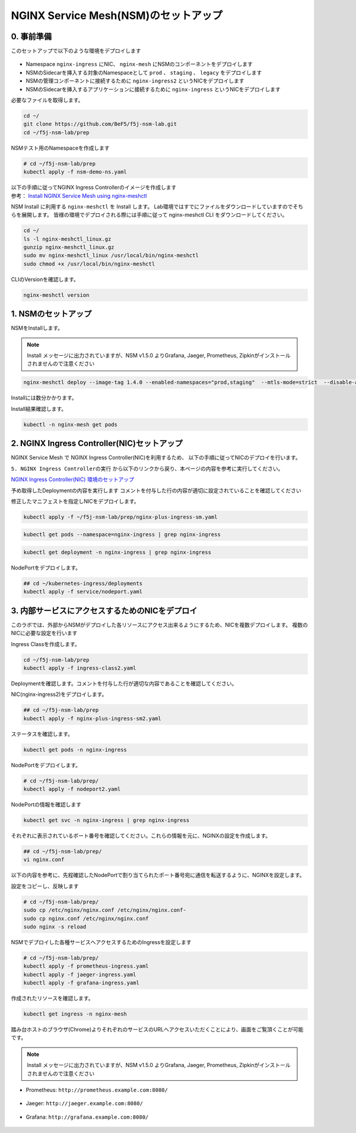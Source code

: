 NGINX Service Mesh(NSM)のセットアップ
####

0. 事前準備
====

このセットアップで以下のような環境をデプロイします

   .. image:: ./media/nsm-structure.jpg
      :width: 400

- Namespace ``nginx-ingress`` にNIC、 ``nginx-mesh`` にNSMのコンポーネントをデプロイします
- NSMのSidecarを挿入する対象のNamespaceとして ``prod`` 、 ``staging`` 、 ``legacy`` をデプロイします
- NSMの管理コンポーネントに接続するために ``nginx-ingress2`` というNICをデプロイします
- NSMのSidecarを挿入するアプリケーションに接続するために ``nginx-ingress`` というNICをデプロイします

必要なファイルを取得します。

.. code-block:: cmdin
  
  cd ~/
  git clone https://github.com/BeF5/f5j-nsm-lab.git
  cd ~/f5j-nsm-lab/prep

NSMテスト用のNamespaceを作成します

.. code-block:: cmdin
  
  # cd ~/f5j-nsm-lab/prep
  kubectl apply -f nsm-demo-ns.yaml

.. code-block:: bash
  :linenos:
  :caption: 実行結果サンプル

  namespace/prod created
  namespace/staging created
  namespace/legacy created

| 以下の手順に従ってNGINX Ingress Controllerのイメージを作成します
| 参考： `Install NGINX Service Mesh using nginx-meshctl <https://docs.nginx.com/nginx-service-mesh/get-started/install/>`__

NSM Install に利用する ``nginx-meshctl`` を Install します。
Lab環境ではすでにファイルをダウンロードしていますのでそちらを展開します。
皆様の環境でデプロイされる際には手順に従って nginx-meshctl CLI をダウンロードしてください。

.. code-block:: cmdin
  
  cd ~/
  ls -l nginx-meshctl_linux.gz
  gunzip nginx-meshctl_linux.gz
  sudo mv nginx-meshctl_linux /usr/local/bin/nginx-meshctl
  sudo chmod +x /usr/local/bin/nginx-meshctl

CLIのVersionを確認します。

.. code-block:: cmdin
  
  nginx-meshctl version

.. code-block:: bash
  :linenos:
  :caption: 実行結果サンプル

  nginx-meshctl - v1.4.0
  Run 'nginx-meshctl status' to make sure that the NGINX Service Mesh is running.
  Also, ensure that the correct namespace was specified (default 'nginx-mesh') and that you are authorized to access services in your Kubernetes cluster.
  Unable to get versions for remaining components, make sure:
  - NGINX Service Mesh is installed in "nginx-mesh" namespace
  - Your kubectl config file "/home/ubuntu/.kube/config" is valid
  - Your Kubernetes context is set to a valid and running cluster, see "kubectl config get-contexts"
  Error message: not found

1. NSMのセットアップ
====

NSMをInstallします。

.. NOTE::
  Install メッセージに出力されていますが、NSM v1.5.0 よりGrafana, Jaeger, Prometheus, Zipkinがインストールされませんので注意ください

.. code-block:: cmdin

  nginx-meshctl deploy --image-tag 1.4.0 --enabled-namespaces="prod,staging"  --mtls-mode=strict  --disable-auto-inject --nginx-lb-method round_robin

Installには数分かかります。

.. code-block:: bash
  :linenos:
  :caption: 実行結果サンプル

  Warning: Deploying without persistent storage, not suitable for production environments.
           For production environments ensure a default StorageClass is set.
  Warning: In version 1.5, NGINX Service Mesh won't deploy Grafana, Jaeger, Prometheus, or Zipkin anymore.
           How to integrate with your own servers: https://docs.nginx.com/nginx-service-mesh/guides/monitoring-and-tracing/
  Deploying NGINX Service Mesh...
  All resources created. Testing the connection to the Service Mesh API Server...
  Connected to the NGINX Service Mesh API successfully.
  NGINX Service Mesh is running.

Install結果確認します。

.. code-block:: cmdin

  kubectl -n nginx-mesh get pods

.. code-block:: bash
  :linenos:
  :caption: 実行結果サンプル

  NAME                                  READY   STATUS    RESTARTS   AGE
  grafana-55cb6847fb-8f44m              1/1     Running   0          114s
  jaeger-56768b6dcb-pnp9v               1/1     Running   0          114s
  nats-server-54b55cb9c8-w9fhs          2/2     Running   0          113s
  nginx-mesh-api-64c974798b-cgsbc       1/1     Running   0          114s
  nginx-mesh-metrics-65496669fc-kmbb4   1/1     Running   0          114s
  prometheus-57f5b4cdc7-q5pv2           1/1     Running   0          113s
  spire-agent-w95ph                     1/1     Running   0          114s
  spire-server-66c596b85c-rrm74         2/2     Running   0          114s


2. NGINX Ingress Controller(NIC)セットアップ
====

NGINX Service Mesh で NGINX Ingress Controller(NIC)を利用するため、
以下の手順に従ってNICのデプロイを行います。

``5. NGINX Ingress Controllerの実行`` から以下のリンクから戻り、本ページの内容を参考に実行してください。

`NGINX Ingress Controller(NIC) 環境のセットアップ <https://f5j-nginx-ingress-controller-lab1.readthedocs.io/en/latest/class1/module2/module2.html>`__


予め取得したDeploymentの内容を実行します
コメントを付与した行の内容が適切に設定されていることを確認してください

.. code-block:: yaml
  :linenos:
  :caption: nginx-plus-ingress-sm.yaml
  :emphasize-lines: 5-12,17,23-25,38,42-52

    ** 省略 **
     metadata:
       labels:
         app: nginx-ingress
         nsm.nginx.com/deployment: nginx-ingress # NSM用の設定追加です
         spiffe.io/spiffeid: "true"              # 
       annotations:
         prometheus.io/scrape: "true"            # prometheusの設定を有効にします
         prometheus.io/port: "9113"              # 
         prometheus.io/scheme: http              # 
         nsm.nginx.com/enable-ingress: "true"    # NSM用の設定追加です
         nsm.nginx.com/enable-egress: "true"     # 
    ** 省略 **
    spec:
       serviceAccountName: nginx-ingress
       containers:
       - image: registry.example.com/root/nic/nginxplus-ingress-nap-dos:2.1.0  # 対象のレジストリを指定してください
       imagePullPolicy: IfNotPresent
       name: nginx-plus-ingress
    ** 省略 **
            add:
            - NET_BIND_SERVICE
        volumeMounts:                            # Spireに利用するVolumeをMountします
        - mountPath: /run/spire/sockets          #
          name: spire-agent-socket               #
        env:
        - name: POD_NAMESPACE
    ** 省略 **
       args:
          - -nginx-plus
          - -nginx-configmaps=$(POD_NAMESPACE)/nginx-config
          - -default-server-tls-secret=$(POD_NAMESPACE)/default-server-secret
          - -enable-app-protect                                 # App Protect WAFを有効にします
          - -enable-app-protect-dos                             # App Protect DoSを利用する場合、有効にします
          #- -v=3 # Enables extensive logging. Useful for troubleshooting.
          #- -report-ingress-status
          #- -external-service=nginx-ingress
          - -enable-prometheus-metrics                          # Prometheusを有効にします
          #- -global-configuration=$(POD_NAMESPACE)/nginx-configuration
          - -enable-preview-policies                            # OIDCに必要となるArgsを有効にします
          - -enable-snippets                                    # OIDCで一部設定を追加するためsnippetsを有効にします
          - -spire-agent-address=/run/spire/sockets/agent.sock  # Spireのための設定を追加します
          - -enable-latency-metrics                             # Metricsを有効にします
          #- -enable-internal-routes
          # Needed for UDP
          # - -enable-preview-policies
          # - -global-configuration=nginx-ingress/nginx-configuration
      volumes:                                                  # Spireに利用するVolumeを作成します
      - hostPath:                                               #
          path: /run/spire/sockets                              #
          type: DirectoryOrCreate                               #
        name: spire-agent-socket                                #

修正したマニフェストを指定しNICをデプロイします。

.. code-block:: cmdin

  kubectl apply -f ~/f5j-nsm-lab/prep/nginx-plus-ingress-sm.yaml
  
.. code-block:: bash
  :linenos:
  :caption: 実行結果サンプル

  deployment.apps/nginx-ingress created

.. code-block:: cmdin
   
  kubectl get pods --namespace=nginx-ingress | grep nginx-ingress
   
.. code-block:: bash
  :linenos:
  :caption: 実行結果サンプル

  nginx-ingress-7f67968b56-d8gf5       1/1     Running   0          3s

.. code-block:: cmdin
   
  kubectl get deployment -n nginx-ingress | grep nginx-ingress

.. code-block:: bash
  :linenos:
  :caption: 実行結果サンプル

  nginx-ingress   1/1     1            1           2m52s

NodePortをデプロイします。

.. code-block:: cmdin
   
  ## cd ~/kubernetes-ingress/deployments
  kubectl apply -f service/nodeport.yaml

.. code-block:: bash
  :linenos:
  :caption: 実行結果サンプル

  service/nginx-ingress created

3. 内部サービスにアクセスするためのNICをデプロイ
====

このラボでは、外部からNSMがデプロイした各リソースにアクセス出来るようにするため、NICを複数デプロイします。
複数のNICに必要な設定を行います

Ingress Classを作成します。

.. code-block:: cmdin
  
  cd ~/f5j-nsm-lab/prep
  kubectl apply -f ingress-class2.yaml

.. code-block:: bash
  :linenos:
  :caption: 実行結果サンプル

  ingressclass.networking.k8s.io/nginx2 created


Deploymentを確認します。コメントを付与した行が適切な内容であることを確認してください。

.. code-block:: yaml
  :linenos:
  :caption: nginx-plus-ingress-sm2.yaml (cd ~/f5j-nsm-lab/prep 配下のファイル)
  :emphasize-lines: 4,10,14,16-18,23,37

  apiVersion: apps/v1
  kind: Deployment
  metadata:
    name: nginx-ingress2               # 追加するNICを nginx-ingress2 とします
    namespace: nginx-ingress
  spec:
    replicas: 1
    selector:
      matchLabels:
        app: nginx-ingress2            # 追加するNICを nginx-ingress2 とします
    template:
      metadata:
        labels:
          app: nginx-ingress2          # 追加するNICを nginx-ingress2 とします
        annotations:
          prometheus.io/scrape: "true" # prometheusの設定を有効にします
          prometheus.io/port: "9113"   #
          prometheus.io/scheme: http   #
          # nsm.nginx.com/enable-ingress: "true"
      spec:
         serviceAccountName: nginx-ingress
         containers:
         - image: registry.example.com/root/nic/nginxplus-ingress-nap-dos:2.1.0  # 対象のレジストリを指定してください
         imagePullPolicy: IfNotPresent
         name: nginx-plus-ingress
      ** 省略 **
         args:
            - -nginx-plus
            - -nginx-configmaps=$(POD_NAMESPACE)/nginx-config
            - -default-server-tls-secret=$(POD_NAMESPACE)/default-server-secret
            - -enable-app-protect                            # App Protect WAFを有効にします
            - -enable-app-protect-dos                        # App Protect DoSを利用する場合、有効にします
            #- -v=3 # Enables extensive logging. Useful for troubleshooting.
            #- -report-ingress-status
            #- -external-service=nginx-ingress
            #- -enable-prometheus-metrics
            - -ingress-class=nginx2                          # Ingress Classを nginx2 と指定します

NIC(nginx-ingress2)をデプロイします。

.. code-block:: cmdin

  ## cd ~/f5j-nsm-lab/prep
  kubectl apply -f nginx-plus-ingress-sm2.yaml

.. code-block:: bash
  :linenos:
  :caption: 実行結果サンプル

  deployment.apps/nginx-ingress2 created

ステータスを確認します。

.. code-block:: cmdin

  kubectl get pods -n nginx-ingress

.. code-block:: bash
  :linenos:
  :caption: 実行結果サンプル

  NAME                                  READY   STATUS    RESTARTS   AGE
  appprotect-dos-arb-5d89486bbc-fqgbx   1/1     Running   0          28m
  nginx-ingress-8558f76867-xsqmz        1/1     Running   0          18m
  nginx-ingress2-5966f7c78d-hj9d2       1/1     Running   0          5s

NodePortをデプロイします。

.. code-block:: cmdin

  # cd ~/f5j-nsm-lab/prep/
  kubectl apply -f nodeport2.yaml

.. code-block:: bash
  :linenos:
  :caption: 実行結果サンプル

  service/nginx-ingress2 created

NodePortの情報を確認します

.. code-block:: cmdin

  kubectl get svc -n nginx-ingress | grep nginx-ingress

.. code-block:: bash
  :linenos:
  :caption: 実行結果サンプル

  nginx-ingress            NodePort    10.108.4.145     <none>        80:31727/TCP,443:31592/TCP   18m
  nginx-ingress2           NodePort    10.101.208.219   <none>        80:31441/TCP,443:32278/TCP   25s

それぞれに表示されているポート番号を確認してください。これらの情報を元に、NGINXの設定を作成します。

.. code-block:: cmdin

  ## cd ~/f5j-nsm-lab/prep/
  vi nginx.conf

以下の内容を参考に、先程確認したNodePortで割り当てられたポート番号宛に通信を転送するように、NGINXを設定します。

.. code-block:: yaml
  :linenos:
  :caption: nginx.conf
  :emphasize-lines: 7,11,18,22

  # TCP/UDP load balancing
  #
  stream {
      ##  TCP/UDP LB for NIC/NSM ingressclass
      server {
          listen 80;
          proxy_pass localhost:31727;  # nic1 http port of NodePort
      }
      server {
          listen 443;
          proxy_pass localhost:31592;  # nic 1 https port of NodePort
      }
  
  
      ##  TCP/UDP LB for NIC2 nginx2 ingressclass
      server {
          listen 8080;
          proxy_pass localhost:31441;  # nic2 http port of NodePort
      }
      server {
          listen 8443;
          proxy_pass localhost:32278;  # nic2 https port of NodePort
      }
  
  }

設定をコピーし、反映します

.. code-block:: cmdin

  # cd ~/f5j-nsm-lab/prep/
  sudo cp /etc/nginx/nginx.conf /etc/nginx/nginx.conf-
  sudo cp nginx.conf /etc/nginx/nginx.conf
  sudo nginx -s reload


NSMでデプロイした各種サービスへアクセスするためのIngressを設定します

.. code-block:: cmdin

  # cd ~/f5j-nsm-lab/prep/
  kubectl apply -f prometheus-ingress.yaml
  kubectl apply -f jaeger-ingress.yaml
  kubectl apply -f grafana-ingress.yaml

作成されたリソースを確認します。


.. code-block:: cmdin

  kubectl get ingress -n nginx-mesh

.. code-block:: bash
  :linenos:
  :caption: 実行結果サンプル

  NAME                 CLASS    HOSTS                    ADDRESS   PORTS   AGE
  grafana-ingress      nginx2   grafana.example.com                80      26s
  jaeger-ingress       nginx2   jaeger.example.com                 80      32s
  prometheus-ingress   nginx2   prometheus.example.com             80      96s

踏み台ホストのブラウザ(Chrome)よりそれぞれのサービスのURLへアクセスいただくことにより、画面をご覧頂くことが可能です。

.. NOTE::
  Install メッセージに出力されていますが、NSM v1.5.0 よりGrafana, Jaeger, Prometheus, Zipkinがインストールされませんので注意ください

- Prometheus: ``http://prometheus.example.com:8080/``

   .. image:: ./media/prometheus-top.jpg
      :width: 400

- Jaeger: ``http://jaeger.example.com:8080/``

   .. image:: ./media/jaeger-top.jpg
      :width: 400

- Grafana: ``http://grafana.example.com:8080/``

   .. image:: ./media/grafana-top.jpg
      :width: 400